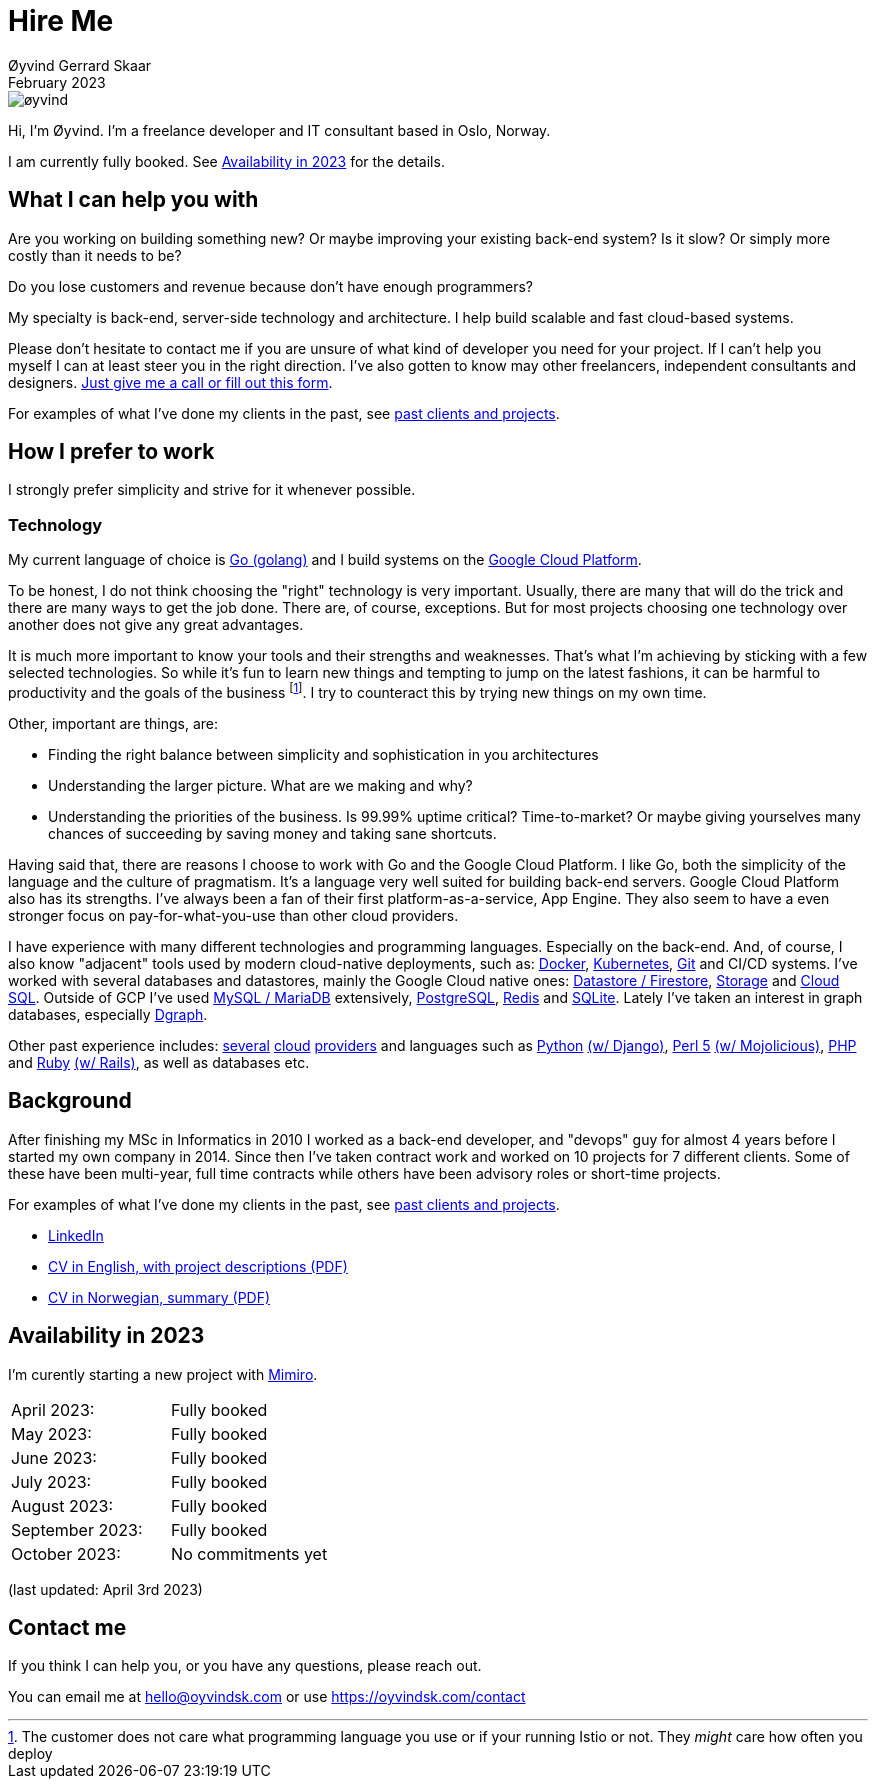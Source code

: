 
= Hire Me
Øyvind Gerrard Skaar
February 2023
:imagesdir: ../../../static_files/page-files/


image::øyvind.jpg[]

[role=lead]
Hi, I'm Øyvind. I'm a freelance developer and IT consultant based in Oslo, Norway.

[role=lead]
I am currently fully booked. See <<availability>> for the details.


== What I can help you with
Are you working on building something new? Or maybe improving your existing back-end system? Is it slow? Or simply more costly than it needs to be?

Do you lose customers and revenue because don't have enough programmers?

My specialty is back-end, server-side technology and architecture. I help build scalable and fast cloud-based systems.

Please don't hesitate to contact me if you are unsure of what kind of developer you need for your project. If I can't help you myself I can at least steer you in the right direction. I've also gotten to know may other freelancers, independent consultants and designers. link:https://oyvindsk.com/contact[Just give me a call or fill out this form].

For examples of what I've done my clients in the past, see link:https://oyvindsk.com/projects[past clients and projects].



// TODO / FIXME
// When we’re thinking about software development as software developers, most of our focus
// is placed on the code. Here, we’re thinking about things like object oriented principles, func-
// tional programming principles, classes, interfaces, modules, inversion of control, refactoring,
// automated testing, clean code and the countless other technical practices that help us build
// better software. If your team consists of people who are only thinking about this, then who
// is thinking about the other things such as:
// •
//  Cross-cutting concerns; including logging, exception handling, etc.
// •
//  Security; including authentication, authorisation and confidentiality of sensitive data.
// •
//  Performance, scalability, availability and other quality attributes.
// •
//  Audit and other regulatory requirements.
// •
//  Real-world constraints of the environment.
// •
//  Interoperability/integration with other software systems.
// •
//  Operational, support and maintenance requirements.
// •
//  Structural consistency and integrity.
// •
//  Consistency of approaches to solving problems and implementing features across the
// codebase.
// • Evaluating that the foundations you’re building will allow you to deliver what you set
// out to deliver.
// • Keeping an eye on the future, and changes in the environment.
// In order to think about these things, you need to step back, away from the code and your
// development tools. Working software is ultimately about delivering working code, so the
// detail is crucially important. But software architecture is about having a holistic view across
// your software system, to ensure that your code is working toward your overall vision rather
// than against it.

// Simon Brown,




== How I prefer to work
I strongly prefer simplicity and strive for it whenever possible.


=== Technology

My current language of choice is link:http://golang.org[Go (golang)] and I build systems on the link:http://cloud.google.com[Google Cloud Platform].

To be honest, I do not think choosing the "right" technology is very important. Usually, there are many that will do the trick and there are many ways to get the job done. There are, of course, exceptions. But for most projects choosing one technology over another does not give any great advantages.

It is much more important to know your tools and their strengths and weaknesses. That's what I'm achieving by sticking with a few selected technologies. So while it's fun to learn new things and tempting to jump on the latest fashions, it can be harmful to productivity and the goals of the business footnote:[The customer does not care what programming language you use or if your running Istio or not. They _might_ care how often you deploy].  I try to counteract this by trying new things on my own time.

Other, important are things, are:

* Finding the right balance between simplicity and sophistication in you architectures
* Understanding the larger picture. What are we making and why?
* Understanding the priorities of the business. Is 99.99% uptime critical?  Time-to-market? Or maybe giving yourselves many chances of succeeding by saving money and taking sane shortcuts.

Having said that, there are reasons I choose to work with Go and the Google Cloud Platform. I like Go, both the simplicity of the language and the culture of pragmatism. It's a language very well suited for building back-end servers. Google Cloud Platform also has its strengths. I've always been a fan of their first platform-as-a-service, App Engine. They also seem to have a even stronger focus on pay-for-what-you-use than other cloud providers.

I have experience with many different technologies and programming languages. Especially on the back-end. And, of course, I also know "adjacent" tools used by modern cloud-native deployments, such as:
link:http://docker.com[Docker],
link:https://kubernetes.io[Kubernetes],
link:http://git-scm.com[Git] and CI/CD systems.
I've worked with several databases and datastores, mainly the Google Cloud native ones:
link:https://cloud.google.com/firestore[Datastore / Firestore],
link:https://cloud.google.com/storage[Storage] and
link:https://cloud.google.com/sql[Cloud SQL]. Outside of GCP I've used
link:https://www.mysql.com/[MySQL / MariaDB] extensively,
link:https://www.postgresql.org/[PostgreSQL],
link:https://redis.io/[Redis] and
link:https://sqlite.org[SQLite]. Lately I've taken an interest in graph databases, especially link:https://dgraph.io[Dgraph].

Other past experience includes:
link:http://digitalocean.com[several]
link:http://zetta.io[cloud]
link:http://aws.amazon.com[providers] and languages such as
link:http://python.org[Python]
link:http://djangoproject.com[(w/ Django)],
link:http://www.perl.org[Perl 5]
link:http://mojolicio.us[(w/ Mojolicious)],
link:http://php.net[PHP] and
link:http://ruby-lang.org[Ruby]
link:http://rubyonrails.org/[(w/ Rails)],
as well as databases etc.


== Background
After finishing my MSc in Informatics in 2010 I worked as a back-end developer, and "devops" guy for almost 4 years before I started my own company in 2014. Since then I’ve taken contract work and worked on 10 projects for 7 different clients. Some of these have been multi-year, full time contracts while others have been advisory roles or short-time projects.

For examples of what I've done my clients in the past, see link:https://oyvindsk.com/projects[past clients and projects].

* link:https://www.linkedin.com/in/oskaar/[LinkedIn]
* link:https://oyvindsk.com/cv/cv-øyvind_gerrard_skaar-english.pdf[CV in English, with project descriptions (PDF)]
* link:https://oyvindsk.com/cv/cv-øyvind_gerrard_skaar-norwegian.pdf[CV in Norwegian, summary (PDF)]
// After studying computer science and working for a few years, I left my job in 2014 to start my own company and work as a freelancer and independent consultant.
// I've done quite a few things since then.
// Primarily, I've worked with startups and other innovative companies that use newer technologies and have a knack for creative, pragmatic solutions.

// Having worked with startups in the past, I'm well-versed in on open source software and cloud deployments.









[[availability]]
== Availability in 2023
I'm curently starting a new project with link:https://en.mimiro.no[Mimiro].

// Followed by a month or so to learn everything I need to get control of the company finances and do the taxes. 
// Then I'm taking a step back to look at the strategy for the next few years.

[cols=2]
|===
|April 2023:
|  Fully booked
|May 2023:
|  Fully booked
|June 2023:
|  Fully booked
|July 2023:
|  Fully booked
|August 2023:
|  Fully booked
|September 2023:
|  Fully booked
|October 2023:
|  No commitments yet
|===

(last updated: April 3rd 2023)


[[contact]]
== Contact me
If you think I can help you, or you have any questions, please reach out.

You can email me at hello@oyvindsk.com or use https://oyvindsk.com/contact

